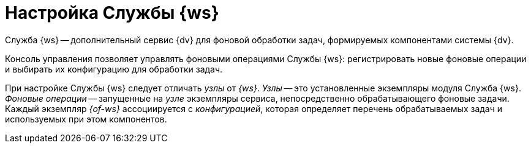 = Настройка Службы {ws}

Служба {ws} -- дополнительный сервис {dv} для фоновой обработки задач, формируемых компонентами системы {dv}.

//Обратитесь к документации модуля {dv} 5. Служба {ws} для получения дополнительной информации.

Консоль управления позволяет управлять фоновыми операциями Службы {ws}: регистрировать новые фоновые операции и выбирать их конфигурацию для обработки задач.

При настройке Службы {ws} следует отличать _узлы_ от _{ws}_. _Узлы_ -- это установленные экземпляры модуля Служба {ws}. _Фоновые операции_ -- запущенные на _узле_ экземпляры сервиса, непосредственно обрабатывающего фоновые задачи. Каждый экземпляр _{of-ws}_ ассоциируется с _конфигурацией_, которая определяет перечень обрабатываемых задач и используемых при этом компонентов.
